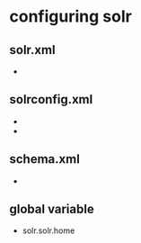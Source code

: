 #+STARTUP: showall

* configuring solr
** solr.xml
- 


** solrconfig.xml
- 
- 



** schema.xml
- 


** global variable
- solr.solr.home

